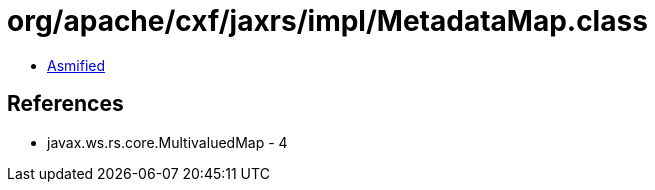 = org/apache/cxf/jaxrs/impl/MetadataMap.class

 - link:MetadataMap-asmified.java[Asmified]

== References

 - javax.ws.rs.core.MultivaluedMap - 4
